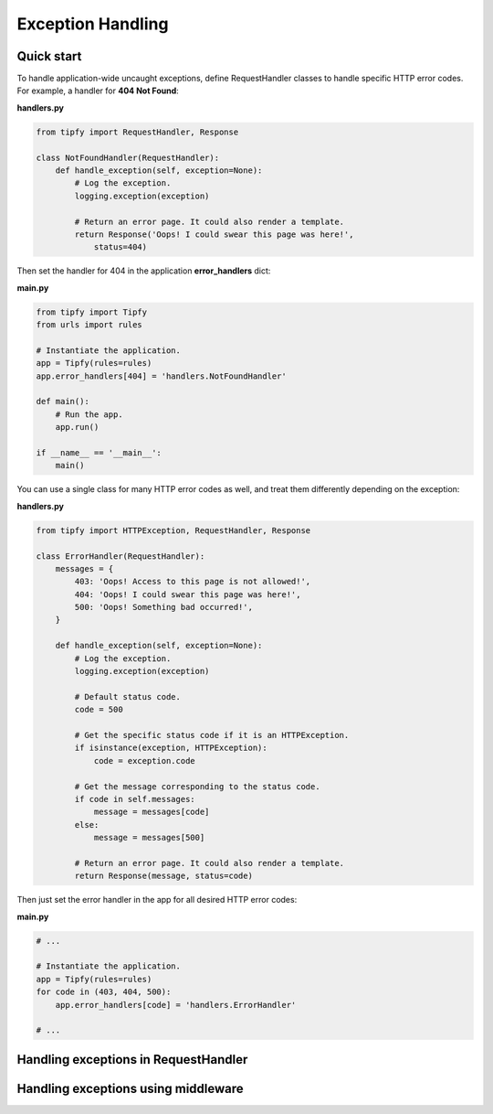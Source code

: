 .. _guide.exception_handling:

Exception Handling
==================

Quick start
-----------
To handle application-wide uncaught exceptions, define RequestHandler classes
to handle specific HTTP error codes. For example, a handler for
**404 Not Found**:

**handlers.py**

.. code-block:: python

   from tipfy import RequestHandler, Response

   class NotFoundHandler(RequestHandler):
       def handle_exception(self, exception=None):
           # Log the exception.
           logging.exception(exception)

           # Return an error page. It could also render a template.
           return Response('Oops! I could swear this page was here!',
               status=404)


Then set the handler for 404 in the application **error_handlers** dict:

**main.py**

.. code-block:: python

   from tipfy import Tipfy
   from urls import rules

   # Instantiate the application.
   app = Tipfy(rules=rules)
   app.error_handlers[404] = 'handlers.NotFoundHandler'

   def main():
       # Run the app.
       app.run()

   if __name__ == '__main__':
       main()

You can use a single class for many HTTP error codes as well, and treat them
differently depending on the exception:

**handlers.py**

.. code-block:: python

   from tipfy import HTTPException, RequestHandler, Response

   class ErrorHandler(RequestHandler):
       messages = {
           403: 'Oops! Access to this page is not allowed!',
           404: 'Oops! I could swear this page was here!',
           500: 'Oops! Something bad occurred!',
       }

       def handle_exception(self, exception=None):
           # Log the exception.
           logging.exception(exception)

           # Default status code.
           code = 500

           # Get the specific status code if it is an HTTPException.
           if isinstance(exception, HTTPException):
               code = exception.code

           # Get the message corresponding to the status code.
           if code in self.messages:
               message = messages[code]
           else:
               message = messages[500]

           # Return an error page. It could also render a template.
           return Response(message, status=code)

Then just set the error handler in the app for all desired HTTP error codes:

**main.py**

.. code-block:: python

   # ...

   # Instantiate the application.
   app = Tipfy(rules=rules)
   for code in (403, 404, 500):
       app.error_handlers[code] = 'handlers.ErrorHandler'

   # ...

Handling exceptions in RequestHandler
-------------------------------------

Handling exceptions using middleware
------------------------------------
